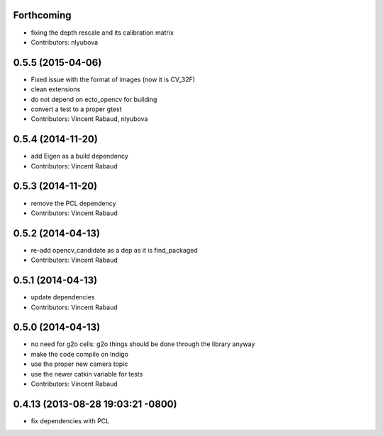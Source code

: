 Forthcoming
-----------
* fixing the depth rescale and its calibration matrix
* Contributors: nlyubova

0.5.5 (2015-04-06)
------------------
* Fixed issue with the format of images (now it is CV_32F)
* clean extensions
* do not depend on ecto_opencv for building
* convert a test to a proper gtest
* Contributors: Vincent Rabaud, nlyubova

0.5.4 (2014-11-20)
------------------
* add Eigen as a build dependency
* Contributors: Vincent Rabaud

0.5.3 (2014-11-20)
------------------
* remove the PCL dependency
* Contributors: Vincent Rabaud

0.5.2 (2014-04-13)
------------------
* re-add opencv_candidate as a dep as it is find_packaged
* Contributors: Vincent Rabaud

0.5.1 (2014-04-13)
------------------
* update dependencies
* Contributors: Vincent Rabaud

0.5.0 (2014-04-13)
------------------
* no need for g2o cells: g2o things should be done through the library anyway
* make the code compile on Indigo
* use the proper new camera topic
* use the newer catkin variable for tests
* Contributors: Vincent Rabaud

0.4.13 (2013-08-28 19:03:21 -0800)
----------------------------------
- fix dependencies with PCL
